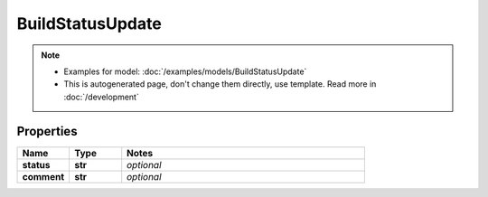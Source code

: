 BuildStatusUpdate
#########

.. note::

  + Examples for model: :doc:`/examples/models/BuildStatusUpdate`
  + This is autogenerated page, don't change them directly, use template. Read more in :doc:`/development`

Properties
----------
.. list-table::
   :widths: 15 15 70
   :header-rows: 1

   * - Name
     - Type
     - Notes
   * - **status**
     - **str**
     - `optional` 
   * - **comment**
     - **str**
     - `optional` 


